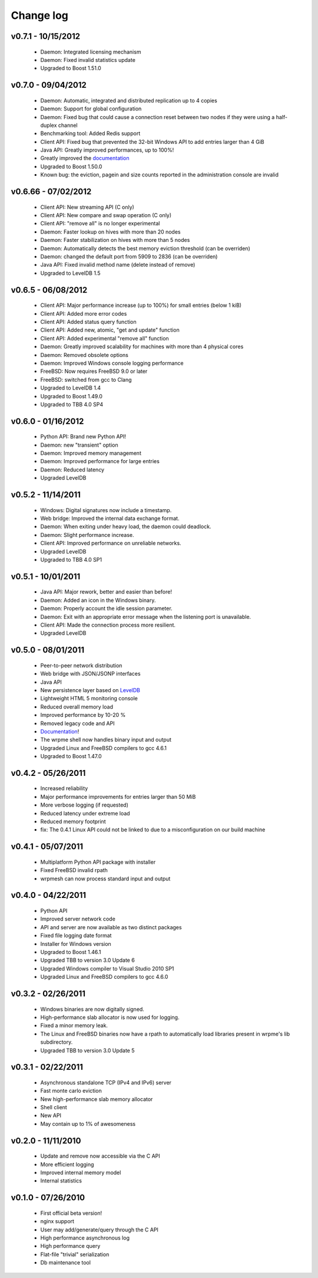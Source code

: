 Change log
***************

v0.7.1 - 10/15/2012
-------------------

    * Daemon: Integrated licensing mechanism
    * Daemon: Fixed invalid statistics update
    * Upgraded to Boost 1.51.0

v0.7.0 - 09/04/2012
-------------------

    * Daemon: Automatic, integrated and distributed replication up to 4 copies
    * Daemon: Support for global configuration
    * Daemon: Fixed bug that could cause a connection reset between two nodes if they were using a half-duplex channel
    * Benchmarking tool: Added Redis support
    * Client API: Fixed bug that prevented the 32-bit Windows API to add entries larger than 4 GiB
    * Java API: Greatly improved performances, up to 100%!
    * Greatly improved the `documentation <http://doc.wrpme.com/>`_
    * Upgraded to Boost 1.50.0
    * Known bug: the eviction, pagein and size counts reported in the administration console are invalid

v0.6.66 - 07/02/2012
--------------------

    * Client API: New streaming API (C only)
    * Client API: New compare and swap operation (C only)
    * Client API: "remove all" is no longer experimental
    * Daemon: Faster lookup on hives with more than 20 nodes
    * Daemon: Faster stabilization on hives with more than 5 nodes
    * Daemon: Automatically detects the best memory eviction threshold (can be overriden)
    * Daemon: changed the default port from 5909 to 2836 (can be overriden)
    * Java API: Fixed invalid method name (delete instead of remove)
    * Upgraded to LevelDB 1.5

v0.6.5 - 06/08/2012
-------------------

    * Client API: Major performance increase (up to 100%) for small entries (below 1 kiB)
    * Client API: Added more error codes
    * Client API: Added status query function
    * Client API: Added new, atomic, "get and update" function
    * Client API: Added experimental "remove all" function
    * Daemon: Greatly improved scalability for machines with more than 4 physical cores
    * Daemon: Removed obsolete options
    * Daemon: Improved Windows console logging performance
    * FreeBSD: Now requires FreeBSD 9.0 or later
    * FreeBSD: switched from gcc to Clang
    * Upgraded to LevelDB 1.4
    * Upgraded to Boost 1.49.0
    * Upgraded to TBB 4.0 SP4

v0.6.0 - 01/16/2012
-------------------

    * Python API: Brand new Python API!
    * Daemon: new "transient" option
    * Daemon: Improved memory management
    * Daemon: Improved performance for large entries
    * Daemon: Reduced latency
    * Upgraded LevelDB

v0.5.2 - 11/14/2011
-------------------

    * Windows: Digital signatures now include a timestamp.
    * Web bridge: Improved the internal data exchange format.
    * Daemon: When exiting under heavy load, the daemon could deadlock.
    * Daemon: Slight performance increase.
    * Client API: Improved performance on unreliable networks.
    * Upgraded LevelDB
    * Upgraded to TBB 4.0 SP1

v0.5.1 - 10/01/2011
-------------------

    * Java API: Major rework, better and easier than before!
    * Daemon: Added an icon in the Windows binary.
    * Daemon: Properly account the idle session parameter.
    * Daemon: Exit with an appropriate error message when the listening port is unavailable.
    * Client API: Made the connection process more resilient.
    * Upgraded LevelDB

v0.5.0 - 08/01/2011
-------------------

    * Peer-to-peer network distribution
    * Web bridge with JSON/JSONP interfaces
    * Java API
    * New persistence layer based on `LevelDB <http://code.google.com/p/leveldb/>`_
    * Lightweight HTML 5 monitoring console
    * Reduced overall memory load
    * Improved performance by 10-20 %
    * Removed legacy code and API
    * `Documentation <http://doc.wrpme.com/>`_!
    * The wrpme shell now handles binary input and output
    * Upgraded Linux and FreeBSD compilers to gcc 4.6.1
    * Upgraded to Boost 1.47.0

v0.4.2 - 05/26/2011
-------------------

    * Increased reliability
    * Major performance improvements for entries larger than 50 MiB
    * More verbose logging (if requested)
    * Reduced latency under extreme load
    * Reduced memory footprint
    * fix: The 0.4.1 Linux API could not be linked to due to a misconfiguration on our build machine

v0.4.1 - 05/07/2011
-------------------

    * Multiplatform Python API package with installer
    * Fixed FreeBSD invalid rpath
    * wrpmesh can now process standard input and output

v0.4.0 - 04/22/2011
-------------------

    * Python API
    * Improved server network code
    * API and server are now available as two distinct packages
    * Fixed file logging date format
    * Installer for Windows version
    * Upgraded to Boost 1.46.1
    * Upgraded TBB to version 3.0 Update 6
    * Upgraded Windows compiler to Visual Studio 2010 SP1
    * Upgraded Linux and FreeBSD compilers to gcc 4.6.0

v0.3.2 - 02/26/2011
-------------------

    * Windows binaries are now digitally signed.
    * High-performance slab allocator is now used for logging.
    * Fixed a minor memory leak.
    * The Linux and FreeBSD binaries now have a rpath to automatically
      load libraries present in wrpme's lib subdirectory.
    * Upgraded TBB to version 3.0 Update 5

v0.3.1 - 02/22/2011
-------------------

    * Asynchronous standalone TCP (IPv4 and IPv6) server
    * Fast monte carlo eviction
    * New high-performance slab memory allocator
    * Shell client
    * New API
    * May contain up to 1% of awesomeness

v0.2.0 - 11/11/2010
-------------------

    * Update and remove now accessible via the C API
    * More efficient logging
    * Improved internal memory model
    * Internal statistics

v0.1.0 - 07/26/2010
-------------------

    * First official beta version!
    * nginx support
    * User may add/generate/query through the C API
    * High performance asynchronous log
    * High performance query
    * Flat-file "trivial" serialization
    * Db maintenance tool
